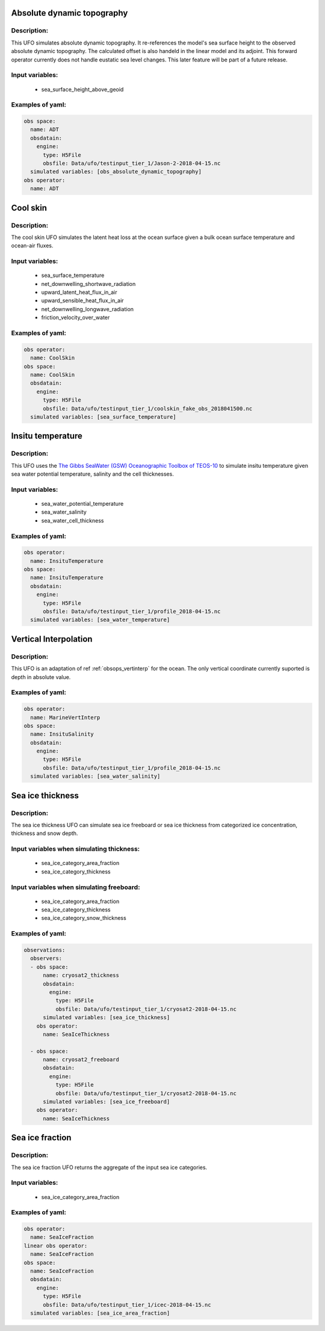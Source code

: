 Absolute dynamic topography
---------------------------

Description:
^^^^^^^^^^^^
This UFO simulates absolute dynamic topography.
It re-references the model's sea surface height to the
observed absolute dynamic topography. The calculated offset is also handeld in the
linear model and its adjoint.
This forward operator currently does not handle eustatic sea level changes. This later feature will
be part of a future release.

Input variables:
^^^^^^^^^^^^^^^^

 - sea_surface_height_above_geoid

Examples of yaml:
^^^^^^^^^^^^^^^^^

.. code-block:: yaml

   obs space:
     name: ADT
     obsdatain:
       engine:
         type: H5File
         obsfile: Data/ufo/testinput_tier_1/Jason-2-2018-04-15.nc
     simulated variables: [obs_absolute_dynamic_topography]
   obs operator:
     name: ADT

Cool skin
---------

Description:
^^^^^^^^^^^^

The cool skin UFO simulates the latent heat loss at the ocean surface given a bulk ocean surface temperature
and ocean-air fluxes.

Input variables:
^^^^^^^^^^^^^^^^

 - sea_surface_temperature
 - net_downwelling_shortwave_radiation
 - upward_latent_heat_flux_in_air
 - upward_sensible_heat_flux_in_air
 - net_downwelling_longwave_radiation
 - friction_velocity_over_water

Examples of yaml:
^^^^^^^^^^^^^^^^^

.. code-block:: yaml

   obs operator:
     name: CoolSkin
   obs space:
     name: CoolSkin
     obsdatain:
       engine:
         type: H5File
         obsfile: Data/ufo/testinput_tier_1/coolskin_fake_obs_2018041500.nc
     simulated variables: [sea_surface_temperature]


Insitu temperature
------------------

Description:
^^^^^^^^^^^^

This UFO uses the
`The Gibbs SeaWater (GSW) Oceanographic
Toolbox of TEOS-10 <https://www.teos-10.org/pubs/gsw/html/gsw_contents.html#1>`_
to simulate insitu temperature given sea water potential temperature, salinity and the
cell thicknesses.

Input variables:
^^^^^^^^^^^^^^^^

 - sea_water_potential_temperature
 - sea_water_salinity
 - sea_water_cell_thickness

Examples of yaml:
^^^^^^^^^^^^^^^^^

.. code-block:: yaml

   obs operator:
     name: InsituTemperature
   obs space:
     name: InsituTemperature
     obsdatain:
       engine:
         type: H5File
         obsfile: Data/ufo/testinput_tier_1/profile_2018-04-15.nc
     simulated variables: [sea_water_temperature]

Vertical Interpolation
----------------------

Description:
^^^^^^^^^^^^

This UFO is an adaptation of ref :ref:`obsops_vertinterp` for the ocean. The only vertical coordinate currently
suported is depth in absolute value.

Examples of yaml:
^^^^^^^^^^^^^^^^^

.. code-block:: yaml


   obs operator:
     name: MarineVertInterp
   obs space:
     name: InsituSalinity
     obsdatain:
       engine:
         type: H5File
         obsfile: Data/ufo/testinput_tier_1/profile_2018-04-15.nc
     simulated variables: [sea_water_salinity]

Sea ice thickness
-----------------


Description:
^^^^^^^^^^^^
The sea ice thickness UFO can simulate sea ice freeboard
or sea ice thickness from categorized ice concentration, thickness and snow depth.

Input variables when simulating thickness:
^^^^^^^^^^^^^^^^^^^^^^^^^^^^^^^^^^^^^^^^^^

 - sea_ice_category_area_fraction
 - sea_ice_category_thickness

Input variables when simulating freeboard:
^^^^^^^^^^^^^^^^^^^^^^^^^^^^^^^^^^^^^^^^^^

 - sea_ice_category_area_fraction
 - sea_ice_category_thickness
 - sea_ice_category_snow_thickness

Examples of yaml:
^^^^^^^^^^^^^^^^^

.. code-block:: yaml

   observations:
     observers:
     - obs space:
         name: cryosat2_thickness
         obsdatain:
           engine:
             type: H5File
             obsfile: Data/ufo/testinput_tier_1/cryosat2-2018-04-15.nc
         simulated variables: [sea_ice_thickness]
       obs operator:
         name: SeaIceThickness

     - obs space:
         name: cryosat2_freeboard
         obsdatain:
           engine:
             type: H5File
             obsfile: Data/ufo/testinput_tier_1/cryosat2-2018-04-15.nc
         simulated variables: [sea_ice_freeboard]
       obs operator:
         name: SeaIceThickness


Sea ice fraction
----------------

Description:
^^^^^^^^^^^^
The sea ice fraction UFO returns the aggregate of the input sea ice categories.

Input variables:
^^^^^^^^^^^^^^^^

 - sea_ice_category_area_fraction

Examples of yaml:
^^^^^^^^^^^^^^^^^

.. code-block:: yaml

   obs operator:
     name: SeaIceFraction
   linear obs operator:
     name: SeaIceFraction
   obs space:
     name: SeaIceFraction
     obsdatain:
       engine:
         type: H5File
         obsfile: Data/ufo/testinput_tier_1/icec-2018-04-15.nc
     simulated variables: [sea_ice_area_fraction]
